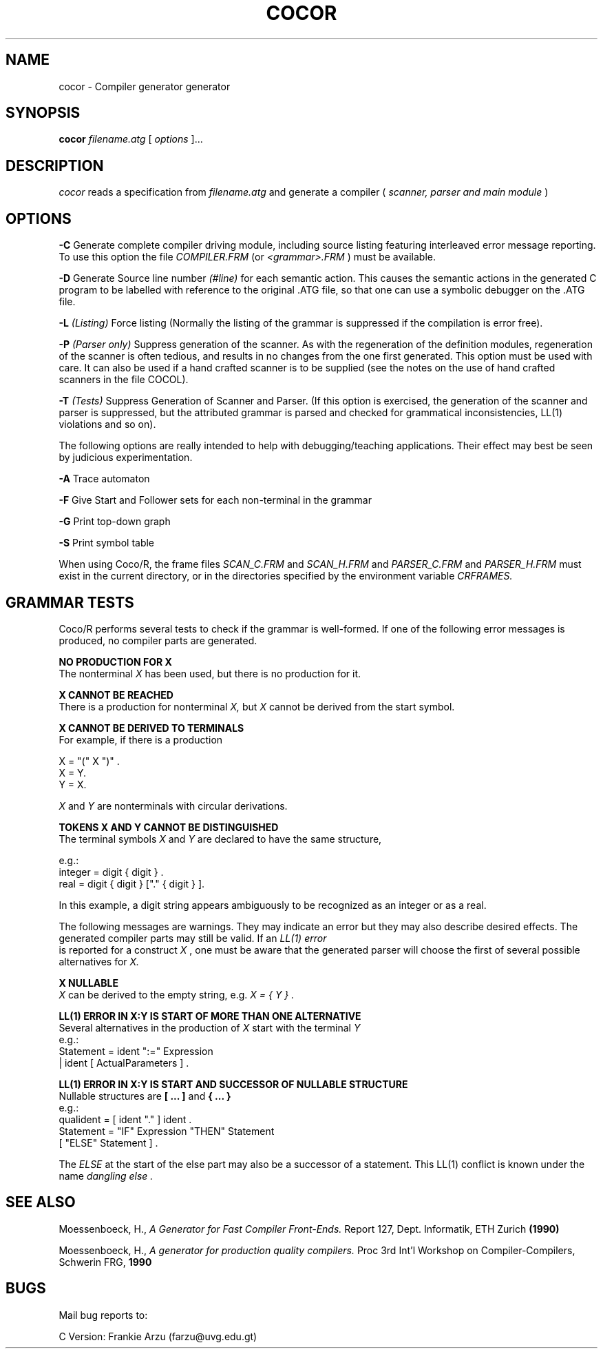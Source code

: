 .TH COCOR 1 "local \- March 1996"
.SH NAME
cocor \- Compiler generator generator
.SH SYNOPSIS
.B cocor
.I filename.atg
[
.I options
]...
.br
.SH DESCRIPTION
.PP
.I cocor
reads a specification from
.I filename.atg
and generate a compiler (
.I "scanner, parser and main module"
)
.SH OPTIONS
.PP
.B \-C
Generate complete compiler driving module, including source listing
featuring interleaved error message reporting.  To use this option the file
.I "COMPILER.FRM"
(or
.I "<grammar>.FRM"
) must be available.
.sp
.B \-D
Generate Source line number 
.I "(#line)"
for each semantic action. This causes the semantic actions in the generated
C program to be labelled with reference to the original .ATG file, so that
one can use a symbolic debugger on the .ATG file.
.sp
.B \-L
.I "(Listing)"
Force listing (Normally the listing of the grammar
is suppressed if the compilation is error free).
.sp
.B \-P
.I "(Parser only)"
Suppress generation of the scanner.
As with the regeneration of the definition modules, regeneration
of the scanner is often tedious, and results in no changes from
the one first generated.  This option must be used with care.  It can
also be used if a hand crafted scanner is to be supplied (see
the notes on the use of hand crafted scanners in the file COCOL).
.sp
.B \-T
.I "(Tests)"
Suppress Generation of Scanner and Parser.  (If this option
is exercised, the generation of the scanner and parser is suppressed,
but the attributed grammar is parsed and checked for grammatical
inconsistencies, LL(1) violations and so on).
.sp 2
The following options are really intended to help with debugging/teaching
applications.  Their effect may best be seen by judicious experimentation.
.sp 2
.B \-A
Trace automaton
.sp
.B \-F
Give Start and Follower sets for each non-terminal in the grammar
.sp
.B \-G
Print top-down graph
.sp
.B \-S
Print symbol table
.PP
When using Coco/R, the frame files 
.I "SCAN_C.FRM"
and
.I "SCAN_H.FRM"
and
.I "PARSER_C.FRM"
and
.I "PARSER_H.FRM"
must exist in the current directory, or
in the directories specified by the environment variable
.I CRFRAMES.
.SH GRAMMAR TESTS
.PP
Coco/R performs several tests to check if the grammar is well-formed.  If one
of the following error messages is produced, no compiler parts are generated.
.PP
.B  NO PRODUCTION FOR X
.br
The nonterminal
.I X 
has been used, but there is no production for it.
.PP
.B  X CANNOT BE REACHED
.br
There is a production for nonterminal
.I X,
but
.I X 
cannot be derived from the start symbol.
.PP
.B  X CANNOT BE DERIVED TO TERMINALS
.br
For example, if there is a production
.br
.sp
.DS
.I
      X = "(" X ")" .
.I
      X = Y.
.I
      Y = X.
.DE
.sp
.I X
and
.I Y
are nonterminals with circular derivations.
.PP
.B "TOKENS X AND Y CANNOT BE DISTINGUISHED"
.br
The terminal symbols
.I X
and
.I Y
are declared to have the same structure,
.br
.sp
.DS
e.g.:
.I
          integer = digit { digit } .
.I
          real = digit { digit } ["." { digit } ].
.DE
.sp
In this example, a digit string appears ambiguously to be recognized as
an integer or as a real.
.PP
The following messages are warnings.  They may indicate an error but they may
also describe desired effects.  The generated compiler parts may still be
valid.  If an 
.I "LL(1) error"
 is reported for a construct
.I "X"
, one must be aware that
the generated parser will choose the first of several possible alternatives for
.I X.
.PP
.B "X NULLABLE"
.br
.I X
can be derived to the empty string, e.g.
.I "X = { Y }" .
.PP
.B "LL(1) ERROR IN X:Y IS START OF MORE THAN ONE ALTERNATIVE"
.br
Several alternatives in the production of
.I X
start with the terminal
.I Y
.br
.DS
e.g.:
.I
       Statement = ident ":=" Expression
.I
                 | ident [ ActualParameters ] .
.DE
.PP
.B "LL(1) ERROR IN X:Y IS START AND SUCCESSOR OF NULLABLE STRUCTURE"
.br
Nullable structures are 
.B "[ ... ]"
and
.B "{ ... }"
.br
.DS
e.g.:
.I
       qualident = [ ident "." ] ident .
.I
       Statement = "IF" Expression "THEN" Statement 
.I
                   [ "ELSE" Statement ] .
.DE
.sp
The
.I ELSE
at the start of the else part may also be a successor of a
statement.  This LL(1) conflict is known under the name
.I "dangling else".

.SH "SEE ALSO"
Moessenboeck, H., 
.I "A Generator for Fast Compiler Front-Ends."
Report 127, Dept. Informatik, ETH Zurich
.BR (1990)
.PP
Moessenboeck, H., 
.I "A generator for production quality compilers."
Proc 3rd Int'l Workshop on Compiler-Compilers, Schwerin FRG,
.BR 1990

.SH BUGS
Mail bug reports to:
.sp
C Version:              Frankie Arzu (farzu@uvg.edu.gt)






